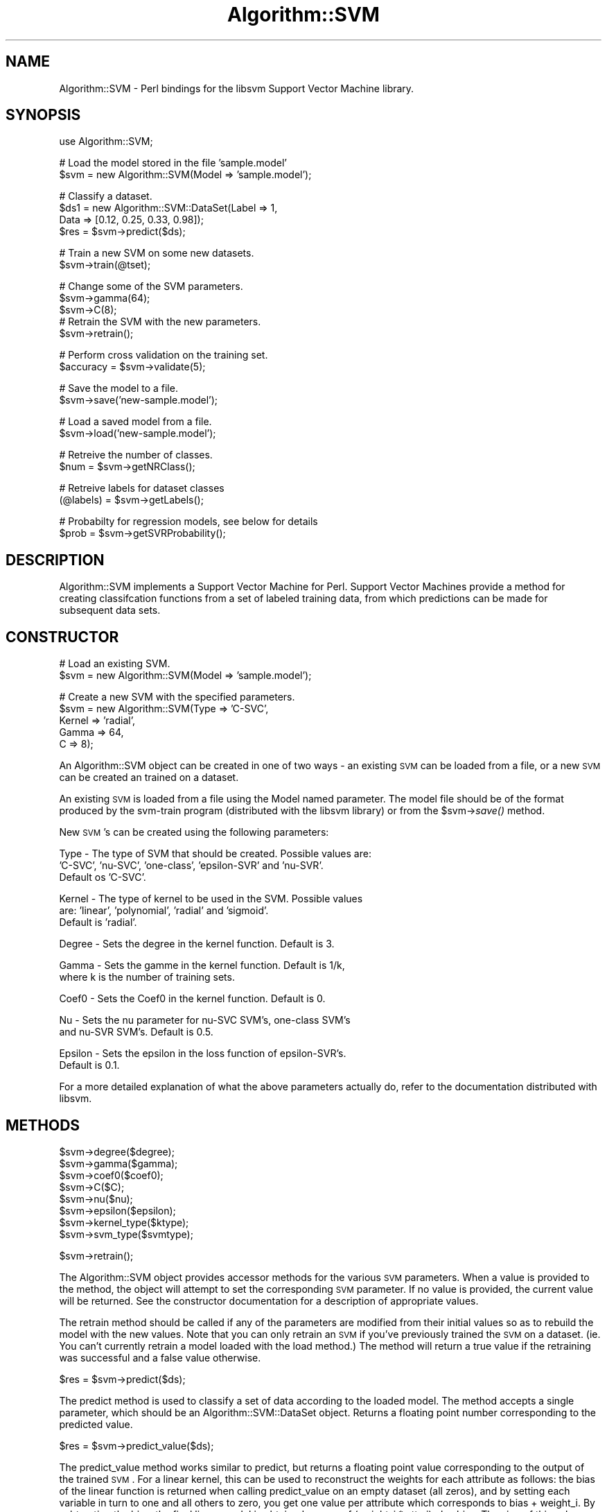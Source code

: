 .\" Automatically generated by Pod::Man v1.37, Pod::Parser v1.32
.\"
.\" Standard preamble:
.\" ========================================================================
.de Sh \" Subsection heading
.br
.if t .Sp
.ne 5
.PP
\fB\\$1\fR
.PP
..
.de Sp \" Vertical space (when we can't use .PP)
.if t .sp .5v
.if n .sp
..
.de Vb \" Begin verbatim text
.ft CW
.nf
.ne \\$1
..
.de Ve \" End verbatim text
.ft R
.fi
..
.\" Set up some character translations and predefined strings.  \*(-- will
.\" give an unbreakable dash, \*(PI will give pi, \*(L" will give a left
.\" double quote, and \*(R" will give a right double quote.  | will give a
.\" real vertical bar.  \*(C+ will give a nicer C++.  Capital omega is used to
.\" do unbreakable dashes and therefore won't be available.  \*(C` and \*(C'
.\" expand to `' in nroff, nothing in troff, for use with C<>.
.tr \(*W-|\(bv\*(Tr
.ds C+ C\v'-.1v'\h'-1p'\s-2+\h'-1p'+\s0\v'.1v'\h'-1p'
.ie n \{\
.    ds -- \(*W-
.    ds PI pi
.    if (\n(.H=4u)&(1m=24u) .ds -- \(*W\h'-12u'\(*W\h'-12u'-\" diablo 10 pitch
.    if (\n(.H=4u)&(1m=20u) .ds -- \(*W\h'-12u'\(*W\h'-8u'-\"  diablo 12 pitch
.    ds L" ""
.    ds R" ""
.    ds C` ""
.    ds C' ""
'br\}
.el\{\
.    ds -- \|\(em\|
.    ds PI \(*p
.    ds L" ``
.    ds R" ''
'br\}
.\"
.\" If the F register is turned on, we'll generate index entries on stderr for
.\" titles (.TH), headers (.SH), subsections (.Sh), items (.Ip), and index
.\" entries marked with X<> in POD.  Of course, you'll have to process the
.\" output yourself in some meaningful fashion.
.if \nF \{\
.    de IX
.    tm Index:\\$1\t\\n%\t"\\$2"
..
.    nr % 0
.    rr F
.\}
.\"
.\" For nroff, turn off justification.  Always turn off hyphenation; it makes
.\" way too many mistakes in technical documents.
.hy 0
.if n .na
.\"
.\" Accent mark definitions (@(#)ms.acc 1.5 88/02/08 SMI; from UCB 4.2).
.\" Fear.  Run.  Save yourself.  No user-serviceable parts.
.    \" fudge factors for nroff and troff
.if n \{\
.    ds #H 0
.    ds #V .8m
.    ds #F .3m
.    ds #[ \f1
.    ds #] \fP
.\}
.if t \{\
.    ds #H ((1u-(\\\\n(.fu%2u))*.13m)
.    ds #V .6m
.    ds #F 0
.    ds #[ \&
.    ds #] \&
.\}
.    \" simple accents for nroff and troff
.if n \{\
.    ds ' \&
.    ds ` \&
.    ds ^ \&
.    ds , \&
.    ds ~ ~
.    ds /
.\}
.if t \{\
.    ds ' \\k:\h'-(\\n(.wu*8/10-\*(#H)'\'\h"|\\n:u"
.    ds ` \\k:\h'-(\\n(.wu*8/10-\*(#H)'\`\h'|\\n:u'
.    ds ^ \\k:\h'-(\\n(.wu*10/11-\*(#H)'^\h'|\\n:u'
.    ds , \\k:\h'-(\\n(.wu*8/10)',\h'|\\n:u'
.    ds ~ \\k:\h'-(\\n(.wu-\*(#H-.1m)'~\h'|\\n:u'
.    ds / \\k:\h'-(\\n(.wu*8/10-\*(#H)'\z\(sl\h'|\\n:u'
.\}
.    \" troff and (daisy-wheel) nroff accents
.ds : \\k:\h'-(\\n(.wu*8/10-\*(#H+.1m+\*(#F)'\v'-\*(#V'\z.\h'.2m+\*(#F'.\h'|\\n:u'\v'\*(#V'
.ds 8 \h'\*(#H'\(*b\h'-\*(#H'
.ds o \\k:\h'-(\\n(.wu+\w'\(de'u-\*(#H)/2u'\v'-.3n'\*(#[\z\(de\v'.3n'\h'|\\n:u'\*(#]
.ds d- \h'\*(#H'\(pd\h'-\w'~'u'\v'-.25m'\f2\(hy\fP\v'.25m'\h'-\*(#H'
.ds D- D\\k:\h'-\w'D'u'\v'-.11m'\z\(hy\v'.11m'\h'|\\n:u'
.ds th \*(#[\v'.3m'\s+1I\s-1\v'-.3m'\h'-(\w'I'u*2/3)'\s-1o\s+1\*(#]
.ds Th \*(#[\s+2I\s-2\h'-\w'I'u*3/5'\v'-.3m'o\v'.3m'\*(#]
.ds ae a\h'-(\w'a'u*4/10)'e
.ds Ae A\h'-(\w'A'u*4/10)'E
.    \" corrections for vroff
.if v .ds ~ \\k:\h'-(\\n(.wu*9/10-\*(#H)'\s-2\u~\d\s+2\h'|\\n:u'
.if v .ds ^ \\k:\h'-(\\n(.wu*10/11-\*(#H)'\v'-.4m'^\v'.4m'\h'|\\n:u'
.    \" for low resolution devices (crt and lpr)
.if \n(.H>23 .if \n(.V>19 \
\{\
.    ds : e
.    ds 8 ss
.    ds o a
.    ds d- d\h'-1'\(ga
.    ds D- D\h'-1'\(hy
.    ds th \o'bp'
.    ds Th \o'LP'
.    ds ae ae
.    ds Ae AE
.\}
.rm #[ #] #H #V #F C
.\" ========================================================================
.\"
.IX Title "Algorithm::SVM 3"
.TH Algorithm::SVM 3 "2010-12-16" "perl v5.8.8" "User Contributed Perl Documentation"
.SH "NAME"
Algorithm::SVM \- Perl bindings for the libsvm Support Vector Machine library.
.SH "SYNOPSIS"
.IX Header "SYNOPSIS"
.Vb 1
\&  use Algorithm::SVM;
.Ve
.PP
.Vb 2
\&  # Load the model stored in the file 'sample.model'
\&  $svm = new Algorithm::SVM(Model => 'sample.model');
.Ve
.PP
.Vb 4
\&  # Classify a dataset.
\&  $ds1 = new Algorithm::SVM::DataSet(Label => 1,
\&                                     Data  => [0.12, 0.25, 0.33, 0.98]);
\&  $res = $svm->predict($ds);
.Ve
.PP
.Vb 2
\&  # Train a new SVM on some new datasets.
\&  $svm->train(@tset);
.Ve
.PP
.Vb 5
\&  # Change some of the SVM parameters.
\&  $svm->gamma(64);
\&  $svm->C(8);
\&  # Retrain the SVM with the new parameters.
\&  $svm->retrain();
.Ve
.PP
.Vb 2
\&  # Perform cross validation on the training set.
\&  $accuracy = $svm->validate(5);
.Ve
.PP
.Vb 2
\&  # Save the model to a file.
\&  $svm->save('new-sample.model');
.Ve
.PP
.Vb 2
\&  # Load a saved model from a file.
\&  $svm->load('new-sample.model');
.Ve
.PP
.Vb 2
\&  # Retreive the number of classes.
\&  $num = $svm->getNRClass();
.Ve
.PP
.Vb 2
\&  # Retreive labels for dataset classes
\&  (@labels) = $svm->getLabels();
.Ve
.PP
.Vb 2
\&  # Probabilty for regression models, see below for details
\&  $prob = $svm->getSVRProbability();
.Ve
.SH "DESCRIPTION"
.IX Header "DESCRIPTION"
Algorithm::SVM implements a Support Vector Machine for Perl.  Support Vector
Machines provide a method for creating classifcation functions from a set of
labeled training data, from which predictions can be made for subsequent data
sets.
.SH "CONSTRUCTOR"
.IX Header "CONSTRUCTOR"
.Vb 2
\&  # Load an existing SVM.
\&  $svm = new Algorithm::SVM(Model  => 'sample.model');
.Ve
.PP
.Vb 5
\&  # Create a new SVM with the specified parameters.
\&  $svm = new Algorithm::SVM(Type   => 'C-SVC',
\&                            Kernel => 'radial',
\&                            Gamma  => 64,
\&                            C      => 8);
.Ve
.PP
An Algorithm::SVM object can be created in one of two ways \- an existing
\&\s-1SVM\s0 can be loaded from a file, or a new \s-1SVM\s0 can be created an trained on
a dataset.
.PP
An existing \s-1SVM\s0 is loaded from a file using the Model named parameter.
The model file should be of the format produced by the svm-train program
(distributed with the libsvm library) or from the \f(CW$svm\fR\->\fIsave()\fR method.
.PP
New \s-1SVM\s0's can be created using the following parameters:
.PP
.Vb 3
\&  Type    - The type of SVM that should be created.  Possible values are:
\&            'C-SVC', 'nu-SVC', 'one-class', 'epsilon-SVR' and 'nu-SVR'.
\&            Default os 'C-SVC'.
.Ve
.PP
.Vb 3
\&  Kernel  - The type of kernel to be used in the SVM.  Possible values
\&            are: 'linear', 'polynomial', 'radial' and 'sigmoid'.
\&            Default is 'radial'.
.Ve
.PP
.Vb 1
\&  Degree  - Sets the degree in the kernel function.  Default is 3.
.Ve
.PP
.Vb 2
\&  Gamma   - Sets the gamme in the kernel function.  Default is 1/k,
\&            where k is the number of training sets.
.Ve
.PP
.Vb 1
\&  Coef0   - Sets the Coef0 in the kernel function.  Default is 0.
.Ve
.PP
.Vb 2
\&  Nu      - Sets the nu parameter for nu-SVC SVM's, one-class SVM's
\&            and nu-SVR SVM's.  Default is 0.5.
.Ve
.PP
.Vb 2
\&  Epsilon - Sets the epsilon in the loss function of epsilon-SVR's.
\&            Default is 0.1.
.Ve
.PP
For a more detailed explanation of what the above parameters actually do,
refer to the documentation distributed with libsvm.
.SH "METHODS"
.IX Header "METHODS"
.Vb 8
\&  $svm->degree($degree);
\&  $svm->gamma($gamma);
\&  $svm->coef0($coef0);
\&  $svm->C($C);
\&  $svm->nu($nu);
\&  $svm->epsilon($epsilon);
\&  $svm->kernel_type($ktype);
\&  $svm->svm_type($svmtype);
.Ve
.PP
.Vb 1
\&  $svm->retrain();
.Ve
.PP
The Algorithm::SVM object provides accessor methods for the various \s-1SVM\s0
parameters.  When a value is provided to the method, the object will
attempt to set the corresponding \s-1SVM\s0 parameter.  If no value is provided,
the current value will be returned.  See the constructor documentation for
a description of appropriate values.
.PP
The retrain method should be called if any of the parameters are modified
from their initial values so as to rebuild the model with the new values.
Note that you can only retrain an \s-1SVM\s0 if you've previously trained the
\&\s-1SVM\s0 on a dataset.  (ie. You can't currently retrain a model loaded with the
load method.)  The method will return a true value if the retraining was
successful and a false value otherwise.
.PP
.Vb 1
\&  $res = $svm->predict($ds);
.Ve
.PP
The predict method is used to classify a set of data according to the
loaded model.  The method accepts a single parameter, which should be
an Algorithm::SVM::DataSet object.  Returns a floating point number
corresponding to the predicted value.
.PP
.Vb 1
\&  $res = $svm->predict_value($ds);
.Ve
.PP
The predict_value method works similar to predict, but returns a
floating point value corresponding to the output of the trained
\&\s-1SVM\s0. For a linear kernel, this can be used to reconstruct the
weights for each attribute as follows: the bias of the linear
function is returned when calling predict_value on an empty dataset
(all zeros), and by setting each variable in turn to one and all
others to zero, you get one value per attribute which corresponds
to bias + weight_i. By subtracting the bias, the final linear
model is obtained as sum of (weight_i * attr_i) plus bias. The
sign of this value corresponds to the binary prediction.
.PP
.Vb 1
\&  $svm->save($filename);
.Ve
.PP
Saves the currently loaded model to the specified filename.  Returns a
false value on failure, and truth value on success.
.PP
.Vb 1
\&  $svm->load($filename);
.Ve
.PP
Loads a model from the specified filename.  Returns a false value on failure,
and truth value on success.
.PP
.Vb 1
\&  $svm->train(@tset);
.Ve
.PP
Trains the \s-1SVM\s0 on a set of Algorithm::SVM::DataSet objects.  \f(CW@tset\fR should
be an array of Algorithm::SVM::DataSet objects.
.PP
.Vb 1
\&  $accuracy = $svm->validate(5);
.Ve
.PP
Performs cross validation on the training set.  If an argument is provided,
the set is partioned into n subsets, and validated against one another.
Returns a floating point number representing the accuracy of the validation.
.PP
.Vb 1
\&  $num = $svm->getNRClass();
.Ve
.PP
For a classification model, this function gives the number of classes.
For a regression or a one-class model, 2 is returned.
.PP
.Vb 1
\&  (@labels) = $svm->getLabels();
.Ve
.PP
For a classification model, this function returns the name of the labels
in an array.  For regression and one-class models undef is returned.
.PP
.Vb 1
\&  $prob = $svm->getSVRProbability();
.Ve
.PP
For a regression model with probability information, this function
outputs a value sigma > 0.  For test data, we consider the probability
model: target value = predicted value + z, z: Laplace distribution
e^(\-|z|/sigma)/2sigma)
.PP
If the model is not for svr or does not contain required information,
undef is returned.
.SH "MAINTAINER"
.IX Header "MAINTAINER"
Matthew Laird <matt@brinkman.mbb.sfu.ca>
Alexander K. Seewald <alex@seewald.at>
.SH "SEE ALSO"
.IX Header "SEE ALSO"
Algorithm::SVM::DataSet and the libsvm homepage:
http://www.csie.ntu.edu.tw/~cjlin/libsvm/
.SH "ACKNOWLEDGEMENTS"
.IX Header "ACKNOWLEDGEMENTS"
Thanks go out to Fiona Brinkman and the other members of the Simon Fraser
University Brinkman Laboratory for providing me the opportunity to develop
this module.  Additional thanks go to Chih-Jen Lin, one of the libsvm authors,
for being particularly helpful during the development process.
.PP
As well to Dr. Alexander K. Seewald of Seewald Solutions for many bug fixes,
new test cases, and lowering the memory footprint by a factor of 20.  Thank
you very much!
